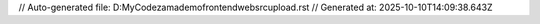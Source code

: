 // Auto-generated file: D:\MyCode\zama\demo\frontend\web\src\upload.rst
// Generated at: 2025-10-10T14:09:38.643Z